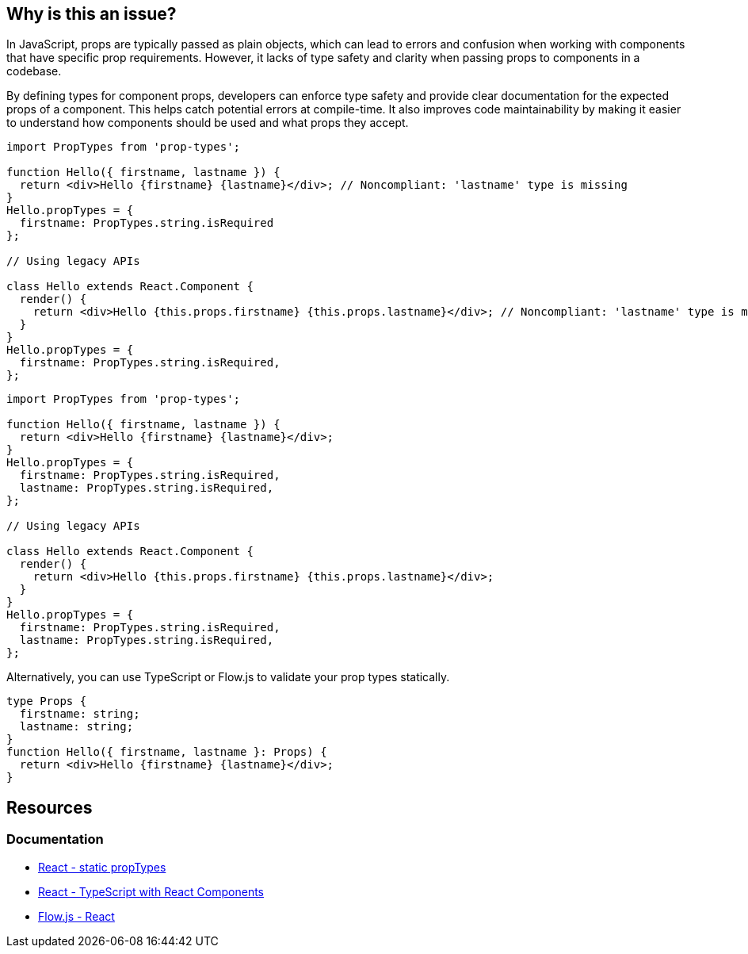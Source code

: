 == Why is this an issue?

In JavaScript, props are typically passed as plain objects, which can lead to errors and confusion when working with components that have specific prop requirements. However, it lacks of type safety and clarity when passing props to components in a codebase.

By defining types for component props, developers can enforce type safety and provide clear documentation for the expected props of a component. This helps catch potential errors at compile-time. It also improves code maintainability by making it easier to understand how components should be used and what props they accept.

[source,javascript,diff-id=1,diff-type=noncompliant]
----
import PropTypes from 'prop-types';

function Hello({ firstname, lastname }) {
  return <div>Hello {firstname} {lastname}</div>; // Noncompliant: 'lastname' type is missing
}
Hello.propTypes = {
  firstname: PropTypes.string.isRequired
};

// Using legacy APIs

class Hello extends React.Component {
  render() {
    return <div>Hello {this.props.firstname} {this.props.lastname}</div>; // Noncompliant: 'lastname' type is missing
  }
}
Hello.propTypes = {
  firstname: PropTypes.string.isRequired,
};
----

[source,javascript,diff-id=1,diff-type=compliant]
----
import PropTypes from 'prop-types';

function Hello({ firstname, lastname }) {
  return <div>Hello {firstname} {lastname}</div>;
}
Hello.propTypes = {
  firstname: PropTypes.string.isRequired,
  lastname: PropTypes.string.isRequired,
};

// Using legacy APIs

class Hello extends React.Component {
  render() {
    return <div>Hello {this.props.firstname} {this.props.lastname}</div>;
  }
}
Hello.propTypes = {
  firstname: PropTypes.string.isRequired,
  lastname: PropTypes.string.isRequired,
};
----

Alternatively, you can use TypeScript or Flow.js to validate your prop types statically.

[source,javascript,diff-id=1,diff-type=compliant]
----
type Props {
  firstname: string;
  lastname: string;
}
function Hello({ firstname, lastname }: Props) {
  return <div>Hello {firstname} {lastname}</div>;
}
----

== Resources
=== Documentation

* https://react.dev/reference/react/Component#static-proptypes[React - static propTypes]
* https://react.dev/learn/typescript#typescript-with-react-components[React - TypeScript with React Components]
* https://flow.org/en/docs/react/[Flow.js - React]
